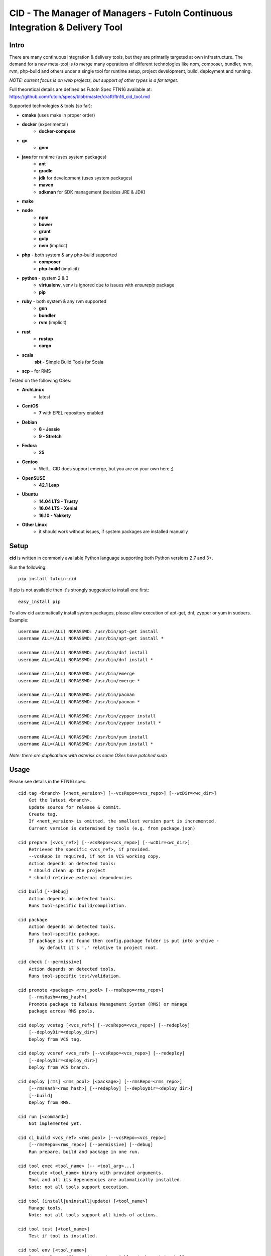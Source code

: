 
CID - The Manager of Managers - FutoIn Continuous Integration & Delivery Tool
==============================================================================

Intro
-----

There are many continuous integration & delivery tools, but they are primarily
targeted at own infrastructure. The demand for a new meta-tool is to merge
many operations of different technologies like npm, composer, bundler, nvm,
rvm, php-build and others under a single tool for runtime setup, project
development, build, deployment and running.

*NOTE: current focus is on web projects, but support of other types is a far
target.*

Full theoretical details are defined as FutoIn Spec FTN16 available at:
https://github.com/futoin/specs/blob/master/draft/ftn16_cid_tool.md

Supported technologies & tools (so far):

* **cmake** (uses make in proper order)
* **docker** (experimental)
    - **docker-compose**
* **go**
    - **gvm**
* **java** for runtime (uses system packages)
    - **ant**
    - **gradle**
    - **jdk** for development (uses system packages)
    - **maven**
    - **sdkman** for SDK management (besides JRE & JDK)
* **make**
* **node**
    - **npm**
    - **bower**
    - **grunt**
    - **gulp**
    - **nvm** (implicit)
* **php** - both system & any php-build supported
    - **composer**
    - **php-build** (implicit)
* **python** - system 2 & 3
    - **virtualenv**, venv is ignored due to issues with *ensurepip* package
    - **pip**
* **ruby** - both system & any rvm supported
    - **gen**
    - **bundler**
    - **rvm** (implicit)
* **rust**
    - **rustup**
    - **cargo**
* **scala**
    **sbt** - Simple Build Tools for Scala
* **scp** - for RMS

Tested on the following OSes:

* **ArchLinux**
    - latest
* **CentOS**
    - **7** with EPEL repository enabled
* **Debian**
    - **8 - Jessie**
    - **9 - Stretch**
* **Fedora**
    - **25**
* **Gentoo**
    - Well... CID does support emerge, but you are on your own here ;)
* **OpenSUSE**
    - **42.1 Leap**
* **Ubuntu**
    - **14.04 LTS - Trusty**
    - **16.04 LTS - Xenial**
    - **16.10 - Yakkety**
* **Other Linux**
    - it should work without issues, if system packages are installed manually

Setup
-----

**cid** is written in commonly available Python language supporting both 
Python versions 2.7 and 3+.

Run the following: ::

    pip install futoin-cid

If pip is not available then it's strongly suggested to install one first: ::

    easy_install pip

To allow cid automatically install system packages, please allow execution
of apt-get, dnf, zypper or yum in sudoers. Example: ::

    username ALL=(ALL) NOPASSWD: /usr/bin/apt-get install
    username ALL=(ALL) NOPASSWD: /usr/bin/apt-get install *

    username ALL=(ALL) NOPASSWD: /usr/bin/dnf install
    username ALL=(ALL) NOPASSWD: /usr/bin/dnf install *

    username ALL=(ALL) NOPASSWD: /usr/bin/emerge
    username ALL=(ALL) NOPASSWD: /usr/bin/emerge *

    username ALL=(ALL) NOPASSWD: /usr/bin/pacman
    username ALL=(ALL) NOPASSWD: /usr/bin/pacman *

    username ALL=(ALL) NOPASSWD: /usr/bin/zypper install
    username ALL=(ALL) NOPASSWD: /usr/bin/zypper install *

    username ALL=(ALL) NOPASSWD: /usr/bin/yum install
    username ALL=(ALL) NOPASSWD: /usr/bin/yum install *

*Note: there are duplications with asterisk as some OSes have patched sudo*

Usage
-----

Please see details in the FTN16 spec: ::

    cid tag <branch> [<next_version>] [--vcsRepo=<vcs_repo>] [--wcDir=<wc_dir>]
        Get the latest <branch>.
        Update source for release & commit.
        Create tag.
        If <next_version> is omitted, the smallest version part is incremented.
        Current version is determined by tools (e.g. from package.json)

    cid prepare [<vcs_ref>] [--vcsRepo=<vcs_repo>] [--wcDir=<wc_dir>]
        Retrieved the specific <vcs_ref>, if provided.
        --vcsRepo is required, if not in VCS working copy.
        Action depends on detected tools:
        * should clean up the project
        * should retrieve external dependencies

    cid build [--debug]
        Action depends on detected tools.
        Runs tool-specific build/compilation.

    cid package
        Action depends on detected tools.
        Runs tool-specific package.
        If package is not found then config.package folder is put into archive -
            by default it's '.' relative to project root.

    cid check [--permissive]
        Action depends on detected tools.
        Runs tool-specific test/validation.

    cid promote <package> <rms_pool> [--rmsRepo=<rms_repo>]
        [--rmsHash=<rms_hash>]
        Promote package to Release Management System (RMS) or manage
        package across RMS pools.

    cid deploy vcstag [<vcs_ref>] [--vcsRepo=<vcs_repo>] [--redeploy]
        [--deployDir=<deploy_dir>]
        Deploy from VCS tag.

    cid deploy vcsref <vcs_ref> [--vcsRepo=<vcs_repo>] [--redeploy]
        [--deployDir=<deploy_dir>]
        Deploy from VCS branch.

    cid deploy [rms] <rms_pool> [<package>] [--rmsRepo=<rms_repo>]
        [--rmsHash=<rms_hash>] [--redeploy] [--deployDir=<deploy_dir>]
        [--build]
        Deploy from RMS.

    cid run [<command>]
        Not implemented yet.

    cid ci_build <vcs_ref> <rms_pool> [--vcsRepo=<vcs_repo>]
        [--rmsRepo=<rms_repo>] [--permissive] [--debug]
        Run prepare, build and package in one run.

    cid tool exec <tool_name> [-- <tool_arg>...]
        Execute <tool_name> binary with provided arguments.
        Tool and all its dependencies are automatically installed.
        Note: not all tools support execution.

    cid tool (install|uninstall|update) [<tool_name>]
        Manage tools.
        Note: not all tools support all kinds of actions.

    cid tool test [<tool_name>]
        Test if tool is installed.

    cid tool env [<tool_name>]
        Dump tool-specific environment variables to be set in shell
        for execution without CID.
        Tool and all its dependencies are automatically installed.

    cid tool (prepare|build|check|package|migrate) <tool_name>
        Run standard actions described above only for specific tool.
        Tool and all its dependencies are automatically installed.
        Note: auto-detection is skipped and tool is always run.

    cid tool list
        Show a list of supported tools.

    cid tool describe <tool_name>
        Show tool's detailed description.

Excplicit futoin.json example
-----------------------------

futoin.json is not strictly required, but it allows to use full power of CID.

.. code-block:: json

    {
      "name": "example-package",
      "version": "0.4.2",
      "actions": {
        "package": []
      },
      "plugins": {
        "examplerelease": "some.project.specific.release",
        "examplehelper": "some.other.helpertool"
      },
      "vcs": "git",
      "tools": {
        "examplerelease": true,
        "python": "*",
        "node": "stable"
      },
      "rms": "scp",
      "rmsRepo": "rms@somehost",
      "rmsPool": "ReleaseBuilds",
      "main": {
        "app": {
          "tool": "python",
          "path": "app.py",
          "tune": {}
        }
      }
    }




